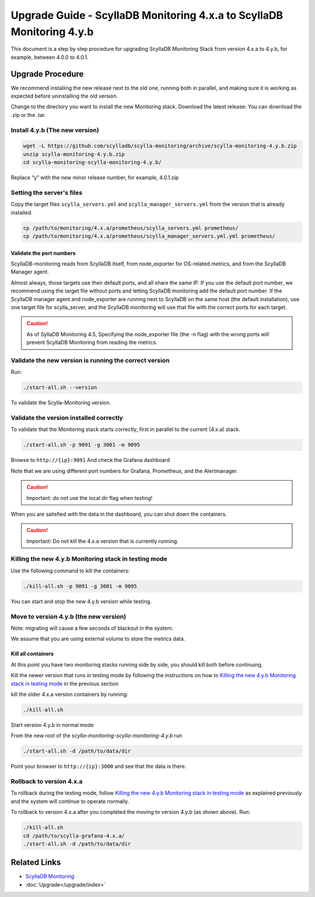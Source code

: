 ======================================================================
Upgrade Guide - ScyllaDB Monitoring 4.x.a to ScyllaDB Monitoring 4.y.b
======================================================================

This document is a step by step procedure for upgrading ScyllaDB Monitoring Stack from version 4.x.a to 4.y.b, for example, between 4.0.0 to 4.0.1.

Upgrade Procedure
=================

We recommend installing the new release next to the old one, running both in parallel, and making sure it is working as expected before uninstalling the old version.

Change to the directory you want to install the new Monitoring stack.
Download the latest release:
You can download the .zip or the .tar.

Install 4.y.b (The new version)
-------------------------------

.. code-block:: bash

                wget -L https://github.com/scylladb/scylla-monitoring/archive/scylla-monitoring-4.y.b.zip
                unzip scylla-monitoring-4.y.b.zip
                cd scylla-monitoring-scylla-monitoring-4.y.b/

Replace “y” with the new minor release number, for example, 4.0.1.zip

Setting the server's files
--------------------------

Copy the target files ``scylla_servers.yml`` and ``scylla_manager_servers.yml`` from the version that is already installed.

.. code-block:: bash

                cp /path/to/monitoring/4.x.a/prometheus/scylla_servers.yml prometheus/
                cp /path/to/monitoring/4.x.a/prometheus/scylla_manager_servers.yml.yml prometheus/

Validate the port numbers
^^^^^^^^^^^^^^^^^^^^^^^^^
ScyllaDB-monitoring reads from ScyllaDB itself, from node_exporter for OS-related metrics, and from the ScyllaDB Manager agent.

Almost always, those targets use their default ports, and all share the same IP.
If you use the default port number, we recommend using the target file without ports and letting ScyllaDB monitoring add the default port number.
If the ScyllaDB manager agent and node_exporter are running next to ScyllaDB on the same host (the default installation), use one target file for scylla_server, and the ScyllaDB monitoring will use that file with the correct ports for each target.

.. caution::

   As of SyllaDB Monitoring 4.5, Specifying the node_exporter file (the -n flag) with the wrong ports will prevent ScyllaDB Monitoring from reading the metrics.

Validate the new version is running the correct version
-------------------------------------------------------

Run:

.. code-block:: bash

                ./start-all.sh --version

To validate the Scylla-Monitoring version.


Validate the version installed correctly
----------------------------------------

To validate that the Monitoring stack starts correctly, first in parallel to the current (4.x.a) stack.

.. code-block:: bash

                ./start-all.sh -p 9091 -g 3001 -m 9095

Browse to ``http://{ip}:9091``
And check the Grafana dashboard

Note that we are using different port numbers for Grafana, Prometheus, and the Alertmanager.

.. caution::

   Important: do not use the local dir flag when testing!

When you are satisfied with the data in the dashboard, you can shut down the containers.

.. caution::

   Important: Do not kill the 4.x.a version that is currently running.

Killing the new 4.y.b Monitoring stack in testing mode
------------------------------------------------------

Use the following command to kill the containers:

.. code-block:: bash

                ./kill-all.sh -p 9091 -g 3001 -m 9095

You can start and stop the new 4.y.b version while testing.

Move to version 4.y.b (the new version)
---------------------------------------

Note: migrating will cause a few seconds of blackout in the system.

We assume that you are using external volume to store the metrics data.

Kill all containers
^^^^^^^^^^^^^^^^^^^

At this point you have two monitoring stacks running side by side, you should kill both before
continuing.

Kill the newer version that runs in testing mode by following the instructions on how to `Killing the new 4.y.b Monitoring stack in testing mode`_
in the previous section

kill the older 4.x.a version containers by running:

.. code-block:: bash

                ./kill-all.sh

Start version 4.y.b in normal mode


From the new root of the `scylla-monitoring-scylla-monitoring-4.y.b` run

.. code-block:: bash

                ./start-all.sh -d /path/to/data/dir


Point your browser to ``http://{ip}:3000`` and see that the data is there.

Rollback to version 4.x.a
-------------------------


To rollback during the testing mode, follow `Killing the new 4.y.b Monitoring stack in testing mode`_ as explained previously
and the system will continue to operate normally.

To rollback to version 4.x.a after you completed the moving to version 4.y.b (as shown above).
Run:

.. code-block:: bash

                ./kill-all.sh
                cd /path/to/scylla-grafana-4.x.a/
                ./start-all.sh -d /path/to/data/dir

Related Links
=============

* `ScyllaDB Monitoring </operating-scylla/monitoring/>`_
* :doc:`Upgrade</upgrade/index>`

